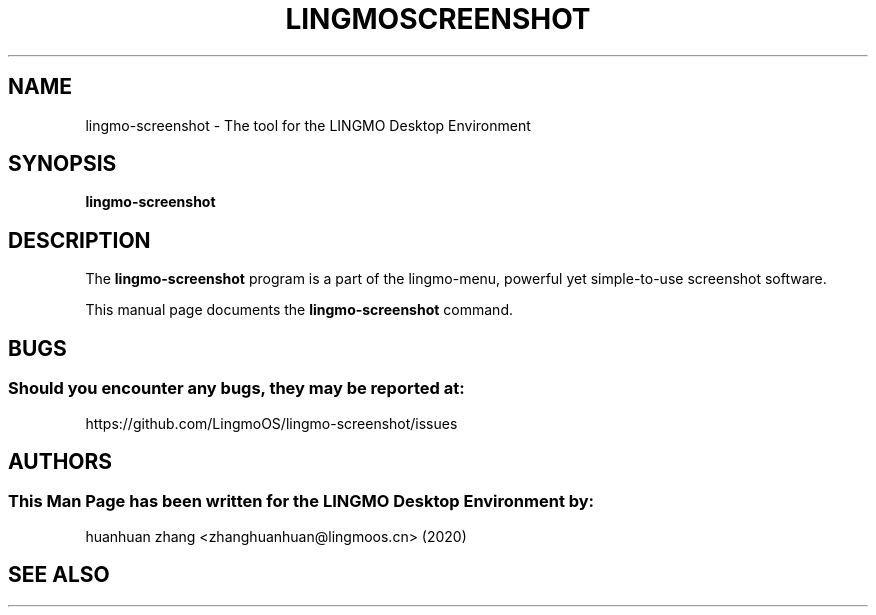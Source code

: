 .\" Man page for kyliln-screenshot
.TH LINGMOSCREENSHOT 1 "19 August 2020" "LINGMO Desktop Environment"
.\" Please adjust this date when revising the manpage.
.\"
.SH "NAME"
lingmo-screenshot \- The tool for the LINGMO Desktop Environment
.SH "SYNOPSIS"
.B lingmo-screenshot
.SH "DESCRIPTION"
The \fBlingmo-screenshot\fR program is a part of the lingmo-menu, powerful yet simple-to-use screenshot software.
.PP
This manual page documents the \fBlingmo-screenshot\fR command.
.P
.SH "BUGS"
.SS Should you encounter any bugs, they may be reported at: 
https://github.com/LingmoOS/lingmo-screenshot/issues
.SH "AUTHORS"
.SS This Man Page has been written for the LINGMO Desktop Environment by:
huanhuan zhang <zhanghuanhuan@lingmoos.cn> (2020)
.SH "SEE ALSO"
